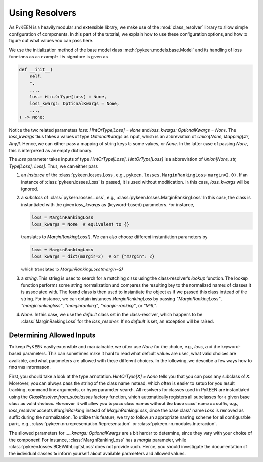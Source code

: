 Using Resolvers
===============
As PyKEEN is a heavily modular and extensible library, we make use of the :mod:`class_resolver` library
to allow simple configuration of components. In this part of the tutorial, we explain how to use
these configuration options, and how to figure out what values you can pass here.

We use the initialization method of the base model class :meth:`pykeen.models.base.Model` and its handling of
loss functions as an example. Its signature is given as

.. code-block:: python

    def __init__(
        self,
        *,
        ...,
        loss: HintOrType[Loss] = None,
        loss_kwargs: OptionalKwargs = None,
        ...,
    ) -> None:

Notice the two related parameters `loss: HintOrType[Loss] = None` and `loss_kwargs: OptionalKwargs = None`.
The `loss_kwargs` thus takes a values of type `OptionalKwargs` as input, which is an abbreviation of
`Union[None, Mapping[str, Any]]`. Hence, we can either pass a mapping of string keys to some values, or `Ǹone`.
In the latter case of passing `None`, this is interpreted as an empty dictionary.

The `loss` parameter takes inputs of type `HintOrType[Loss]`. `HintOrType[Loss]` is a abbreviation of
`Union[None, str, Type[Loss], Loss]`. Thus, we can either pass

1. an *instance*  of the :class:`pykeen.losses.Loss`, e.g., ``pykeen.losses.MarginRankingLoss(margin=2.0)``.
   If an instance of :class:`pykeen.losses.Loss` is passed, it is used without modification. In this case,
   `loss_kwargs` will be ignored.

2. a *subclass* of :class:`pykeen.losses.Loss`, e.g., :class:`pykeen.losses.MarginRankingLoss`
   In this case, the class is instantiated with the given `loss_kwargs` as (keyword-based) parameters. For instance,

   .. code-block:: python

       loss = MarginRankingLoss
       loss_kwargs = None  # equivalent to {}

   translates to `MarginRankingLoss()`. We can also choose different instantiation parameters by

   .. code-block:: python

       loss = MarginRankingLoss
       loss_kwargs = dict(margin=2)  # or {"margin": 2}

   which translates to `MarginRankingLoss(margin=2)`

3. a *string*. This string is used to search for a matching class using the class-resolver's `lookup` function.
   The lookup function performs some string normalization and compares the resulting key to the normalized
   names of classes it is associated with. The found class is then used to instantiate the object as if we passed
   this class instead of the string.
   For instance, we can obtain instances `MarginRankingLoss` by passing `"MarginRankingLoss"`,
   `"marginrankingloss"`, `"marginranking"`, `"margin-ranking"`, or `"MRL"`.

4. `None`. In this case, we use the `default` class set in the class-resolver, which happens to be
   :class:`MarginRankingLoss` for the `loss_resolver`. If no `default` is set, an exception will be raised.

Determining Allowed Inputs
~~~~~~~~~~~~~~~~~~~~~~~~~~
To keep PyKEEN easily extensible and maintainable, we often use `None` for the choice, e.g., `loss`, and
the keyword-based parameters. This can sometimes make it hard to read what default values are used,
what valid choices are available, and what parameters are allowed with these different choices.
In the following, we describe a few ways how to find this information.

First, you should take a look at the type annotation. `HintOrType[X] = None` tells you that you can pass any
subclass of `X`. Moreover, you can always pass the string of the class name instead, which often is easier to
setup for you result tracking, command line arguments, or hyperparameter search. All resolvers for classes used
in PyKEEN are instantiated using the `ClassResolver.from_subclasses` factory function, which automatically
registers all subclasses for a given base class as valid choices. Moreover, it will allow you to pass class names
without the base class' name as suffix, e.g., `loss_resolver` accepts `MarginRanking` instead of `MarginRankingLoss`,
since the base class' name `Loss` is removed as suffix during the normalization. To utilize this feature, we
try to follow an appropriate naming scheme for all configurable parts, e.g.,
:class:`pykeen.nn.representation.Representation`, or :class:`pykeen.nn.modules.Interaction`.

The allowed parameters for `..._kwargs: OptionalKwargs` are a bit harder to determine, since they vary with
your choice of the component! For instance, :class:`MarginRankingLoss` has a `margin` parameter, while
:class:`pykeen.losses.BCEWithLogitsLoss` does not provide such. Hence, you should investigate the documentation
of the individual classes to inform yourself about available parameters and allowed values.
